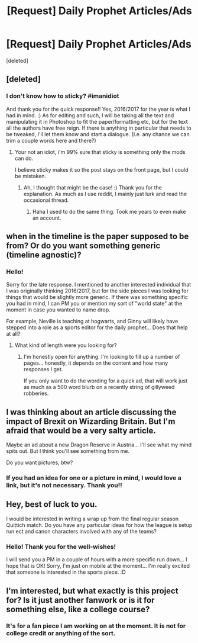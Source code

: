 #+TITLE: [Request] Daily Prophet Articles/Ads

* [Request] Daily Prophet Articles/Ads
:PROPERTIES:
:Score: 14
:DateUnix: 1480378172.0
:DateShort: 2016-Nov-29
:FlairText: Request
:END:
[deleted]


** [deleted]
:PROPERTIES:
:Score: 5
:DateUnix: 1480378393.0
:DateShort: 2016-Nov-29
:END:

*** I don't know how to sticky? #imanidiot

And thank you for the quick response!! Yes, 2016/2017 for the year is what I had in mind. :) As for editing and such, I will be taking all the text and manipulating it in Photoshop to fit the paper/formatting etc, but for the text all the authors have free reign. If there is anything in particular that needs to be tweaked, I'll let them know and start a dialogue. (I.e. any chance we can trim a couple words here and there?)
:PROPERTIES:
:Author: th3irin
:Score: 1
:DateUnix: 1480379038.0
:DateShort: 2016-Nov-29
:END:

**** Your not an idiot, i'm 99% sure that sticky is something only the mods can do.

I believe sticky makes it so the post stays on the front page, but I could be mistaken.
:PROPERTIES:
:Author: Skeletickles
:Score: 0
:DateUnix: 1480384219.0
:DateShort: 2016-Nov-29
:END:

***** Ah, I thought that might be the case! :) Thank you for the explanation. As much as I use reddit, I mainly just lurk and read the occasional thread.
:PROPERTIES:
:Author: th3irin
:Score: 1
:DateUnix: 1480384464.0
:DateShort: 2016-Nov-29
:END:

****** Haha I used to do the same thing. Took me years to even make an account.
:PROPERTIES:
:Author: Skeletickles
:Score: 2
:DateUnix: 1480384990.0
:DateShort: 2016-Nov-29
:END:


** when in the timeline is the paper supposed to be from? Or do you want something generic (timeline agnostic)?
:PROPERTIES:
:Author: Tlalcopan
:Score: 3
:DateUnix: 1480381052.0
:DateShort: 2016-Nov-29
:END:

*** Hello!

Sorry for the late response. I mentioned to another interested individual that I was originally thinking 2016/2017, but for the side pieces I was looking for things that would be slightly more generic. If there was something specific you had in mind, I can PM you or mention my sort of "world state" at the moment in case you wanted to name drop.

For example, Neville is teaching at hogwarts, and Ginny will likely have stepped into a role as a sports editor for the daily prophet... Does that help at all?
:PROPERTIES:
:Author: th3irin
:Score: 1
:DateUnix: 1480384407.0
:DateShort: 2016-Nov-29
:END:

**** What kind of length were you looking for?
:PROPERTIES:
:Author: Tlalcopan
:Score: 1
:DateUnix: 1480387935.0
:DateShort: 2016-Nov-29
:END:

***** I'm honestly open for anything. I'm looking to fill up a number of pages... honestly, it depends on the content and how many responses I get.

If you only want to do the wording for a quick ad, that will work just as much as a 500 word blurb on a recently string of gillyweed robberies.
:PROPERTIES:
:Author: th3irin
:Score: 1
:DateUnix: 1480389622.0
:DateShort: 2016-Nov-29
:END:


** I was thinking about an article discussing the impact of Brexit on Wizarding Britain. But I'm afraid that would be a very salty article.

Maybe an ad about a new Dragon Reserve in Austria... I'll see what my mind spits out. But I think you'll see something from me.

Do you want pictures, btw?
:PROPERTIES:
:Author: UndeadBBQ
:Score: 3
:DateUnix: 1480417756.0
:DateShort: 2016-Nov-29
:END:

*** If you had an idea for one or a picture in mind, I would love a link, but it's not necessary. Thank you!!
:PROPERTIES:
:Author: th3irin
:Score: 2
:DateUnix: 1480430029.0
:DateShort: 2016-Nov-29
:END:


** Hey, best of luck to you.

I would be interested in writing a wrap up from the final regular season Quittich match. Do you have any particular ideas for how the league is setup run ect and canon characters involved with any of the teams?
:PROPERTIES:
:Author: chahn32
:Score: 2
:DateUnix: 1480440496.0
:DateShort: 2016-Nov-29
:END:

*** Hello! Thank you for the well-wishes!

I will send you a PM in a couple of hours with a more specific run down... I hope that is OK! Sorry, I'm just on mobile at the moment... I'm really excited that someone is interested in the sports piece. :D
:PROPERTIES:
:Author: th3irin
:Score: 1
:DateUnix: 1480447575.0
:DateShort: 2016-Nov-29
:END:


** I'm interested, but what exactly is this project for? Is it just another fanwork or is it for something else, like a college course?
:PROPERTIES:
:Author: BronzeButterfly
:Score: 1
:DateUnix: 1480390525.0
:DateShort: 2016-Nov-29
:END:

*** It's for a fan piece I am working on at the moment. It is not for college credit or anything of the sort.
:PROPERTIES:
:Author: th3irin
:Score: 1
:DateUnix: 1480391843.0
:DateShort: 2016-Nov-29
:END:

